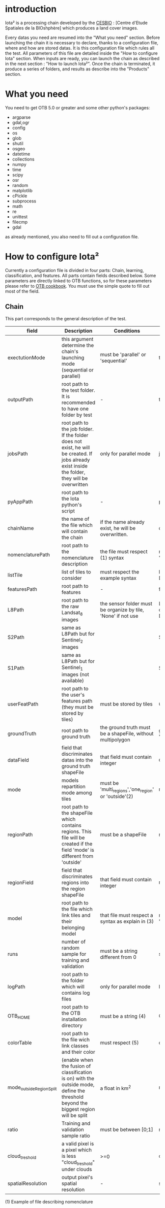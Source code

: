 * introduction

Iota² is a processing chain developed by the [[http://www.cesbio.ups-tlse.fr][CESBIO]] : [Centre d'Etude Spatiales de la BIOshphère] which produces a land cover images.

Every datas you need are resumed into the "What you need" section.
Before launching the chain it is necessary to declare, thanks to a configuration file, where and how are stored datas. 
It is this configuration file which rules all the test. All parameters of this file are detailed inside the "How to configure Iota" section. 
When inputs are ready, you can launch the chain as described in the next section : "How to launch Iota²". Once the chain is terminated, it produce
a series of folders, and results as describe into the "Products" section.

* What you need

You need to get OTB 5.0 or greater and some other python's packages:

- argparse
- gdal,ogr
- config
- os
- glob
- shutil
- osgeo
- datetime
- collections
- numpy
- time
- scipy
- osr
- random
- matplotlib
- cPickle
- subprocess
- math
- re
- unittest
- filecmp
- gdal

as already mentioned, you also need to fill out a configuration file.

* How to configure Iota²

Currently a configuration file is divided in four parts: Chain, learning, classification, and features. All parts contain fields described below.
Some parameters are directly linked to OTB functions, so for these parameters please refer to [[https://www.orfeo-toolbox.org/documentation/][OTB cookbook]]. You must use the simple quote to fill out most 
of the field.

** Chain

This part corresponds to the general description of the test.

| field                    | Description                                                                                                                                      | Conditions                                                    | Example                                                                                    |
|--------------------------+--------------------------------------------------------------------------------------------------------------------------------------------------+---------------------------------------------------------------+--------------------------------------------------------------------------------------------|
| exectutionMode           | this argument determine the chain's launching mode (sequential or parallel)                                                                      | must be 'parallel' or 'sequential'                            | type : 'sequential'                                                                        |
| outputPath               | root path to the test folder. It is recommended to have one folder by test                                                                       | -                                                             | testPath : '/root/path/to/Test/'                                                           |
| jobsPath                 | root path to the job folder. If the folder does not exist, he will be created. If jobs already exist inside the folder, they will be overwritten | only for parallel mode                                        | jobsPath : '/root/path/to/Jobs/'                                                           |
| pyAppPath                | root path to the Iota python's script                                                                                                            | -                                                             | pyAppPath : '/root/path/to/PyApp/'                                                         |
| chainName                | the name of the file which will contain the chain                                                                                                | if the name already exist, he will be overwritten.            | chainName : 'MyFirstChain'                                                                 |
| nomenclaturePath         | root path to the nomenclature description                                                                                                        | the file must respect (1) syntax                              | nomenclaturePath : '/to/Nomenclature.csv'                                                  |
| listTile                 | list of tiles to consider                                                                                                                        | must respect the example syntax                               | listTile : 'D0003H0001 D0008H0004'                                                         |
| featuresPath             | root path to features                                                                                                                            | -                                                             | featuresPath : '/to/features/path/'                                                        |
| L8Path                   | root path to the raw Landsat_8 images                                                                                                            | the sensor folder must be organize by tile, 'None' if not use | L8Path : '/to/L8/Path/' which contains two folders (for example) D0003H0001 and D0008H0004 |
| S2Path                   | same as L8Path but for Sentinel_2 images                                                                                                         |                                                               | S2Path : '/to/S2/path/'                                                                    |
| S1Path                   | same as L8Path but for Sentinel_1 images (not available)                                                                                         |                                                               | S1Path : 'None'                                                                            |
| userFeatPath             | root path to the user's features path (they must be stored by tiles)                                                                             | must be stored by tiles                                       | userFeatPath:'/../../MNT_L8Grid'                                                           |
| groundTruth              | root path to ground truth                                                                                                                        | the ground truth must be a shapeFile, without multipolygon    | groundTruth : '/to/my/groundTruth.shp'                                                     |
| dataField                | field that discriminates datas into the ground truth shapeFile                                                                                   | that field must contain integer                               | dataField : 'My_int_Data'                                                                  |
| mode                     | models repartition mode among tiles                                                                                                              | must be 'multi_regions','one_region' or 'outside'(2)          | mode : 'multi_regions'                                                                     |
| regionPath               | root path to the shapeFile which contains regions. This file will be created if the field 'mode' is different from 'outside'                     | must be a shapeFile                                           | regionPath : '/to/my/region.shp'                                                           |
| regionField              | field that discriminates regions into the region shapeFile                                                                                       | that field must contain integer                               | regionField : 'My_int_region'                                                              |
| model                    | root path to the file which link tiles and their belonging model                                                                                 | that file must respect a syntax as explain in  (3)            | model : '/to/my/modelDescription.txt'                                                      |
| runs                     | number of random sample for training and validation                                                                                              | must be a string different from 0                             | sample : '1'                                                                               |
| logPath                  | root path to the folder which will contains log files                                                                                            | only for parallel mode                                        | logPath : '/to/my/log/folder/'                                                             |
| OTB_HOME                 | root path to the OTB installation directory                                                                                                      | must be a string (4)                                          | OTB_HOME:'/path/to/otb'                                                                    |
| colorTable               | root path to the file wich link classes and their color                                                                                          | must respect (5)                                              | colorTable:'/path/to/MyColorFile.txt'                                                      |
| mode_outside_RegionSplit | (enable when the fusion of classification is on) with the outside mode, define the threshold beyond the biggest region will be split             | a float in km^2                                               | mode_outside_RegionSplit:'1000'                                                            |
| ratio                    | Training and validation sample ratio                                                                                                             | must be between [0;1]                                         | ratio:'0.5'                                                                                |
| cloud_treshold           | a valid pixel is a pixel which is less "cloud_treshold" under clouds                                                                             | >=0                                                           | cloud_treshold:'1'                                                                         |
| spatialResolution        | output pixel's spatial resolution                                                                                                                | -                                                             | spatialResolution:'30'                                                                     |

(1) Example of file describing nomenclature

$ cat Nomenclature.csv

#+BEGIN_EXAMPLE
summer:11
winter:12
corn:44
town:41
#+END_EXAMPLE

/!\ no empty line.

(2) Description of the different models repartition mode  

 - multi_regions mode :
             many models will be learned for the classification. Tiles use in order to build a model are described into the file informed by the field 'model'. 
 - one_region mode : 
             means that only one model will be build for the classification. All tiles in 'listTiles' will be used to learn that model.
 - outside mode : 
             in this mode, the regions shape is provided by the user.

(3) Example of a file which link tiles and their belonging model

$ cat modelDescription.txt

#+BEGIN_EXAMPLE
r1 : D0001H0002,D0001H0003
r2 : D0002H0003
r3 : D0002H0002,D0002H0003,D0002H0001
#+END_EXAMPLE

This example means three models, the first model is built using two tiles : D0001H0002,D0001H0003 etc...
Be careful, one line in the file means one model, the file does not have empty line.
The script repartitionModel.py can generate a file as describe above.

(4) OTB path:
the chain will source the file config_otb.sh which set all environement variable in order to use otb superbuild. 

(5) Example of a color Table :

$ cat MyColorTable.txt

#+BEGIN_EXAMPLE
4 0 0 255
1 0 10 56
8 6 7 8
#+END_EXAMPLE

Each line describre a label and it's color (no empty line).The first number is the class number and the three next, the rgb color.

** Training

This part is dedicated to the learning mode.

| field                  | Description                                                                              | Conditions                                        | Example                                                                     |
|------------------------+------------------------------------------------------------------------------------------+---------------------------------------------------+-----------------------------------------------------------------------------|
| classifier             | the classifier asks                                                                      | should exist in OTB                               | classifier : 'rf'                                                           |
| options                | classifier options                                                                       | should exist in OTB                               | options : '-classifier.rf.min 5'                                            |
| rearrangeModelTile     | rearrange model's repartition by tile, considering class                                 | must be False or True                             | rearrangeModelTile : False                                                  |
| rearrangeModelTile_out | path to the new repartiton file                                                          | -                                                 | rearrangeModelTile_out : '/home/Rearrange.txt'                              |
| shapeMode              | define the way to use groundTruth, sampled (points) or not (polygons)                    | must be 'points' or 'polygons'                    | shapeMode:'points'                                                          |
| samplesOptions         | if shapeMode options is use, define sampler parameters (SampleSelection OTB application) | parameters as describe in OTB cookbook (> v5.6)   | samplesOptions:'-sampler random -strategy constant -strategy.constant.nb 2' |
| cropMix                | flag to use previous crop datas                                                          | must be 'True' or 'False'                         | cropMix:'True'                                                              |
| prevFeatures           | path to the previous features to extract crop's datas                                    |                                                   | prevFeatures:'/../2013'                                                     |
| annualCrop             | crop's class number                                                                      | must be a list of string and exist in groundTruth | annualCrop:['11','12']                                                      |
| ACropLabelReplacement  | list which contains a label and a name to replace annual crop                            | must be a list                                    | ACropLabelReplacement:['10','annualCrop']                                   |
| samplesClassifMix      | flag to pick annual crop in a previous classificaiton                                    | must be 'True' or 'Flase'                         | samplesClassifMix:'True'                                                    |
| configClassif          | path to a previous classification (use if samplesClassif is set to True)                 | must be a string                                  | configClassif:'/path/to/aPreviousClassification'                            |
| validityTreshold       | chose  pixels only if validity > threshold                                               | must be a int string                              | validityThreshold:'5'                                                       |
| coeffSampleSelection   | in samplesClassifMix, percentage of annualCrop to pick up                                | string between [0,1]                              | coeffSampleSelection:'1'                                                    |   

** Classifications

Classification's options

| field             | Description                                                                     | Conditions                                  | Example                                                 |
|-------------------+---------------------------------------------------------------------------------+---------------------------------------------+---------------------------------------------------------|
| classifMode       | argument uses in order to indicate if fusion of classification will be used (1) | must be 'fusion' or 'seperate'              | classifMode : 'fusion'                                  |
| fusionOptions     | parameters for fusion of classification                                         | these parameters must exist in OTB          | fusionOptions : '-nodatalabel 0 -method majorityvoting' |
| pixType           | the type of the output pixel in classification                                  | -                                           | pixType : 'int8'                                        |
| confusionModel    | argument use to indicate if you also want a confusion matrix by model           | must be False or True                       | confusionModel:False                                    |
| noLabelManagement | use to indice how to manage Nolabels (in fusion mode) (2)                       | must be 'maxConfidence' or learningPriority | noLabelManagement:'maxConfidence'                       |

(1) Explanation about classifMode's options

- separate :
    every pixels are labelled only by one model, the one which learn the region where the pixel is. 

- fusion : 
    every models labelled every pixel. When a decision can not be taken by the fusion function, the label is chosen by the method indicate into the field noLabelManagement.

(2) Explanation about no labels management

- learningPriority :
    the label is chosen by the classification produced by the model which learn the region where the pixel is. 

- maxConfidence :
    the label is chosen by the classification which produce the maximum confidence score. 

** Features

Today, features computable are : NDVI, NDWI and the brightness. Only two sensors are supported, Landsat_8 and Landsat_5, but some others are coming soon. So you only have to fill out the Landsat_8 block composed by many fields. 

| field              | Description                                                                                                  | Conditions                             | Example                                                                      |
|--------------------+--------------------------------------------------------------------------------------------------------------+----------------------------------------+------------------------------------------------------------------------------|
| nodata_Mask        | argument used to indicate if a NoData mask exists                                                            | must be 'False' or 'True'              | nodata_Mask : 'False'                                                        |
| nativeRes          | native resolution of images                                                                                  | must be an integer                     | nativeRes : 30                                                               |
| arbo               | inform the image's path, according to L8Path (1)                                                             | -                                      | arbo : /*/*                                                                  |
| imtype             | allow you to target a specific images in arbo                                                                | -                                      | imtype : "ORTHO_SURF_CORR_PENTE*.TIF"                                        |
| arbomask           | inform the path of the mask link to the image, according to L8Path                                           | -                                      | arbomask : "*/*/MASK/"                                                       |
| nuages             | target the mask of cloud in arbomask                                                                         | -                                      | nuages : "NUA.TIF"                                                           |
| saturation         | target the mask of saturation in arbomask                                                                    | -                                      | saturation : "SAT.TIF"                                                       |
| div                | target the mask of diverse in arbomask                                                                       | -                                      | div : "DIV.TIF"                                                              |
| nodata             | target the nodata mask in arbomask                                                                           | -                                      | nodata : "NODATA.TIF" if nodata_Mask is set to 'False', nodata could be : "" |
| features           | describre which features uses                                                                                | must be a list of strings (2)          | features: ["NDVI","NDWI","Brightness"]                                       |
| nbLook             | number of data available needed to consider a pixel to produce features                                      | must be an integer >= 1                | nbLook:1                                                                     |
| proj               | output projection                                                                                            | must be an EPSG code                   | proj:"EPSG:2154"                                                             |
| temporalResolution | temporal resolution in order to manage gapfilling (cloud management)                                         | -                                      | temporalResolution:'16'#Landsat8 case                                        |
| batchProcessing    | mode to produce features (3)                                                                                 | must be 'True' or 'False'              | batchProcessing:'True'                                                       |
| autoDate           | force gapfilling's output date or not                                                                        | must be 'True' or 'False'              | autoDate:'True'                                                              |
| bindingPython      | flag to use or not use binding python                                                                        | must be 'True' or 'False'              | bindingPython:'True'                                                         |
| startDate          | starting date to use in gapfilling ouput                                                                     | must be 'YYYYMMDD'                     | startDate:'20150121'                                                         |
| endDate            | ending date to use in gapfilling ouput                                                                       | must be 'YYYYMMDD'                     | endDate:'20151205'                                                           |
| patterns           | in user's features, pattern to chose features                                                                | -                                      | patterns:'ALT,MNT'                                                           |
| extractBands       | flag to use targeted bands if not use (False) -> all bands are used                                          | must be 'True' or 'False'              | extractBands:'False'                                                         |
| keepBands          | bands to keep to produce features                                                                            | must respect Sensors.py definition (4) | keepBands:[[1,"blue"],[2,"green"],[3,"red"],[7,"NIR"],[9,"SWIR"]]            |
| copyinput          | if bindingPython is set to 'True', use sensor's data and derivated ceofficient                               | must be 'True' or 'False'              | copyinput:'True'                                                             |
| relrefl            | normalize bands by the red band SWIR_norm = (SWIR-RED)/(SWIR+RED)                                            | must be 'True' or 'False'              | relrefl:'False'                                                              |
| keepduplicates     | using red normalization could introduce duplicate data, set keepduplicate to 'False' remove duplicates bands | must be 'True' or 'False'              | keepduplicates:'False'                                                       |


(1) Explanation about how to store images

    images must be stored by tiles.
    for example : /path/Landsat8_T/X/Y.tif
    - T : a tile name according to Theia definition : D0001H0005 or D0002H0004 ...
    - X : a folder
    - Y : the image
    
    In that example, L8Path : '/path/' and arbo : '/*/*'
    arbo is the path from L8Path, to find the image.tif    

(2) Features available

    NDVI,NDWI,Brightness

(3) Explanation about batchProcessing mode
    
    in order to produce features, you can choose batchProcessing or not.
    batchProcessing improve computation time, no temporal data are written on disk. However, features can't be choosen. They are NDVI, NDWI and brightness.

(4) 
Once the configuration file fill out, the chain can be launch.

* How to launch Iota²

you only have to launch the launcher:

cd /path/to/the/python/scripts
. launchChain.sh /path/to/the/configuration/file.cfg

* Products

Each chain creates a tree folder, from the path given in field output, as describe below
#+RESNAME:
#+BEGIN_EXAMPLE
├── classif
│   ├── intermediate classifications
│   └── MASK
│       └── masks uses for classifications
├── cmd
│   ├── cla
│   │   └── commands for classifications
│   ├── confusion
│   │   └── commands for confusion matrix
│   ├── features
│   │   └── commands for features
│   ├── fusion
│   │   └── commands for fusions
│   ├── splitShape
│   │   └── commands uses in order to split shape
│   ├── stats
│   │   └── commands uses in order to generate statistics
│   └── train
│       └── commands uses in order to generate models
├── dataAppVal
│   └── ground truth uses to learn models and during validation phase
├── dataRegion
│   └── ground truth before the split learn-val
├── envelope
│   └── envelope of tiles with upper-left priority
├── final
│   ├── final classification with and without color indexation
│   ├── RESULTS.txt
│   └── TMP
│       └── some tmp results
├── model
│   └── models generate during learning phase
├── shapeRegion
│   └── regions by tiles
├── learningSamples
│   └── shapes of points containing datas to learning step
└── stats
    └── statistics generate during learning phase

#+END_EXAMPLE

